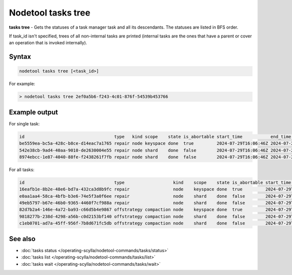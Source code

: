 Nodetool tasks tree
=======================
**tasks tree** - Gets the statuses of a task manager task and all its descendants.
The statuses are listed in BFS order.

If task_id isn't specified, trees of all non-internal tasks are printed
(internal tasks are the ones that have a parent or cover an operation that
is invoked internally).

Syntax
-------
.. code-block:: console

   nodetool tasks tree [<task_id>]

For example:

.. code-block:: shell

   > nodetool tasks tree 2ef0a5b6-f243-4c01-876f-54539b453766

Example output
--------------

For single task:

.. code-block:: shell

   id                                   type   kind scope    state is_abortable start_time           end_time             error parent_id                            sequence_number shard keyspace table entity progress_units total completed children_ids
   be5559ea-bc5a-428c-b8ce-d14eac7a1765 repair node keyspace done  true         2024-07-29T16:06:46Z 2024-07-29T16:06:46Z       none                                 1               0     abc                   ranges         4     4         [{task_id: 542e38cb-9ad4-40aa-9010-de2630004e55, node: 127.0.0.1 }, {task_id: 8974ebcc-1e87-4040-88fe-f2438261f7fb, node: 127.0.0.1 }]
   542e38cb-9ad4-40aa-9010-de2630004e55 repair node shard    done  false        2024-07-29T16:06:46Z 2024-07-29T16:06:46Z       be5559ea-bc5a-428c-b8ce-d14eac7a1765 1               0     abc                   ranges         2     2         []
   8974ebcc-1e87-4040-88fe-f2438261f7fb repair node shard    done  false        2024-07-29T16:06:46Z 2024-07-29T16:06:46Z       be5559ea-bc5a-428c-b8ce-d14eac7a1765 1               1     abc                   ranges         2     2         []

For all tasks:

.. code-block:: shell

   id                                   type                   kind    scope    state is_abortable start_time           end_time             error parent_id                            sequence_number shard keyspace table entity progress_units total completed children_ids
   16eafb1e-8b2e-48e6-bd7a-432ca3d8b9fc repair                 node    keyspace done  true         2024-07-29T16:34:46Z 2024-07-29T16:34:46Z       none                                 1               0     abc                   ranges         4     4         [{task_id: e0aa1aa4-58ca-4bfb-b3e6-74e5f3a0f6ee, node: 127.0.0.1 }, {task_id: 49eb5797-b67e-46b0-9365-4460f7cf988a, node: 127.0.0.1 }]
   e0aa1aa4-58ca-4bfb-b3e6-74e5f3a0f6ee repair                 node    shard    done  false        2024-07-29T16:34:46Z 2024-07-29T16:34:46Z       16eafb1e-8b2e-48e6-bd7a-432ca3d8b9fc 1               0     abc                   ranges         2     2         []
   49eb5797-b67e-46b0-9365-4460f7cf988a repair                 node    shard    done  false        2024-07-29T16:34:46Z 2024-07-29T16:34:46Z       16eafb1e-8b2e-48e6-bd7a-432ca3d8b9fc 1               1     abc                   ranges         2     2         []
   82d7b2a4-146e-4a72-ba93-c66d5b4e9867 offstrategy compaction node    keyspace done  true         2024-07-29T16:34:16Z 2024-07-29T16:34:16Z       none                                 954             0     abc                                  1     1         [{task_id: 9818277b-238d-4298-a56b-c0d2153bf140, node: 127.0.0.1 }, {task_id: c1eb0701-ad7a-45ff-956f-7b8d671fc5db, node: 127.0.0.1 }
   9818277b-238d-4298-a56b-c0d2153bf140 offstrategy compaction node    shard    done  false        2024-07-29T16:34:16Z 2024-07-29T16:34:16Z       82d7b2a4-146e-4a72-ba93-c66d5b4e9867 954             0     abc                                  1     1         []
   c1eb0701-ad7a-45ff-956f-7b8d671fc5db offstrategy compaction node    shard    done  false        2024-07-29T16:34:16Z 2024-07-29T16:34:16Z       82d7b2a4-146e-4a72-ba93-c66d5b4e9867 954             1     abc                                  1     1         []

See also
--------

-  :doc:`tasks status </operating-scylla/nodetool-commands/tasks/status>`
-  :doc:`tasks list </operating-scylla/nodetool-commands/tasks/list>`
-  :doc:`tasks wait </operating-scylla/nodetool-commands/tasks/wait>`
